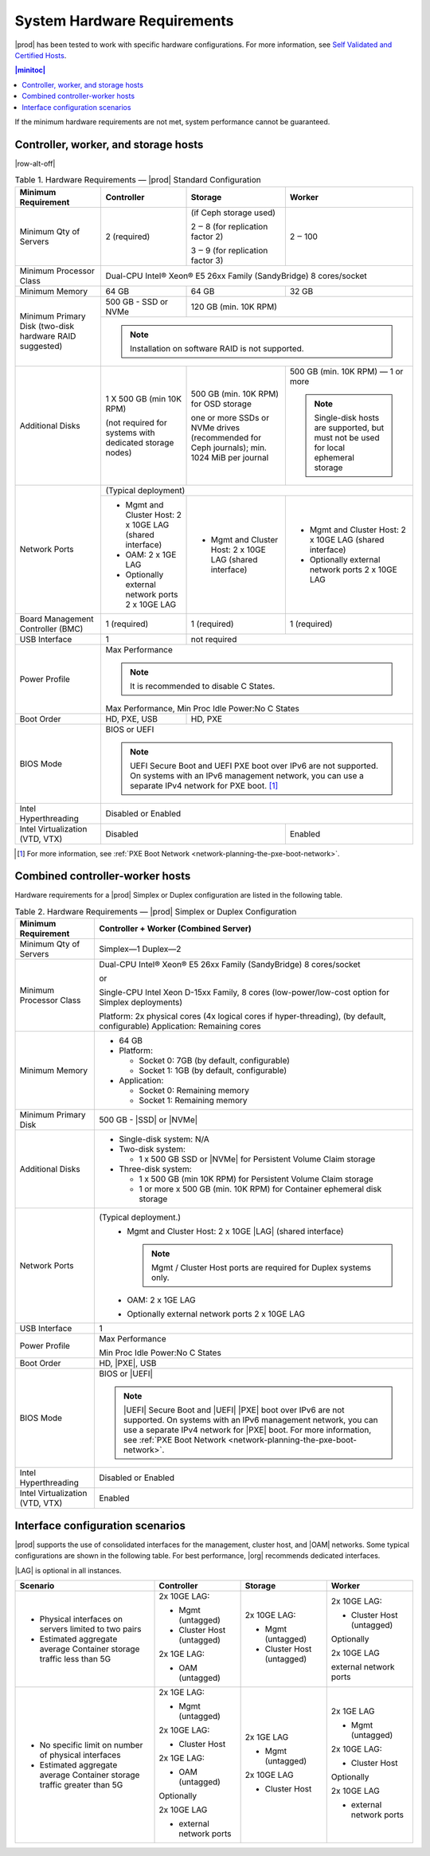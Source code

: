 
.. kdl1464894372485
.. _starlingx-hardware-requirements:

============================
System Hardware Requirements
============================

|prod| has been tested to work with specific hardware configurations. For
more information, see `Self Validated and Certified Hosts <https://www.windriver.com/studio/operator/self-validated-and-certified-hosts>`__.

.. contents:: |minitoc|
   :local:
   :depth: 1

If the minimum hardware requirements are not met, system performance cannot be
guaranteed.

.. _starlingx-hardware-requirements-section-N10044-N10024-N10001:

-------------------------------------
Controller, worker, and storage hosts
-------------------------------------

.. Row alterations don't work with spans

|row-alt-off|

.. _starlingx-hardware-requirements-table-nvy-52x-p5:

.. table:: Table 1. Hardware Requirements — |prod| Standard Configuration
    :widths: auto

    +-----------------------------------------------------------+------------------------------------------------------------------------------------------------------------------------------------------------------------------------------------------------------------------------------------------------------------------+----------------------------------------------------------------------------------------------+---------------------------------------------------------------------------------------+
    | Minimum Requirement                                       | Controller                                                                                                                                                                                                                                                       | Storage                                                                                      | Worker                                                                                |
    +===========================================================+==================================================================================================================================================================================================================================================================+==============================================================================================+=======================================================================================+
    | Minimum Qty of Servers                                    | 2 \(required\)                                                                                                                                                                                                                                                   | \(if Ceph storage used\)                                                                     | 2 ‒ 100                                                                               |
    |                                                           |                                                                                                                                                                                                                                                                  |                                                                                              |                                                                                       |
    |                                                           |                                                                                                                                                                                                                                                                  | 2 ‒ 8 \(for replication factor 2\)                                                           |                                                                                       |
    |                                                           |                                                                                                                                                                                                                                                                  |                                                                                              |                                                                                       |
    |                                                           |                                                                                                                                                                                                                                                                  | 3 ‒ 9 \(for replication factor 3\)                                                           |                                                                                       |
    +-----------------------------------------------------------+------------------------------------------------------------------------------------------------------------------------------------------------------------------------------------------------------------------------------------------------------------------+----------------------------------------------------------------------------------------------+---------------------------------------------------------------------------------------+
    | Minimum Processor Class                                   | Dual-CPU Intel® Xeon® E5 26xx Family \(SandyBridge\) 8 cores/socket                                                                                                                                                                                                                                                                                                                                                                                     |
    +-----------------------------------------------------------+------------------------------------------------------------------------------------------------------------------------------------------------------------------------------------------------------------------------------------------------------------------+----------------------------------------------------------------------------------------------+---------------------------------------------------------------------------------------+
    | Minimum Memory                                            | 64 GB                                                                                                                                                                                                                                                            | 64 GB                                                                                        | 32 GB                                                                                 |
    +-----------------------------------------------------------+------------------------------------------------------------------------------------------------------------------------------------------------------------------------------------------------------------------------------------------------------------------+----------------------------------------------------------------------------------------------+---------------------------------------------------------------------------------------+
    | Minimum Primary Disk \(two-disk hardware RAID suggested\) | 500 GB - SSD or NVMe                                                                                                                                                                                                                                             | 120 GB \(min. 10K RPM\)                                                                                                                                                              |
    |                                                           |                                                                                                                                                                                                                                                                  |                                                                                                                                                                                      |
    +                                                           +------------------------------------------------------------------------------------------------------------------------------------------------------------------------------------------------------------------------------------------------------------------+----------------------------------------------------------------------------------------------+---------------------------------------------------------------------------------------+
    |                                                           | .. note::                                                                                                                                                                                                                                                                                                                                                                                                                                               |
    |                                                           |     Installation on software RAID is not supported.                                                                                                                                                                                                                                                                                                                                                                                                     |
    +-----------------------------------------------------------+------------------------------------------------------------------------------------------------------------------------------------------------------------------------------------------------------------------------------------------------------------------+----------------------------------------------------------------------------------------------+---------------------------------------------------------------------------------------+
    | Additional Disks                                          | 1 X 500 GB \(min 10K RPM\)                                                                                                                                                                                                                                       | 500 GB \(min. 10K RPM\) for OSD storage                                                      | 500 GB \(min. 10K RPM\) — 1 or more                                                   |
    |                                                           |                                                                                                                                                                                                                                                                  |                                                                                              |                                                                                       |
    |                                                           | \(not required for systems with dedicated storage nodes\)                                                                                                                                                                                                        | one or more SSDs or NVMe drives \(recommended for Ceph journals\); min. 1024 MiB per journal | .. note::                                                                             |
    |                                                           |                                                                                                                                                                                                                                                                  |                                                                                              |     Single-disk hosts are supported, but must not be used for local ephemeral storage |
    +-----------------------------------------------------------+------------------------------------------------------------------------------------------------------------------------------------------------------------------------------------------------------------------------------------------------------------------+----------------------------------------------------------------------------------------------+---------------------------------------------------------------------------------------+
    | Network Ports                                             | \(Typical deployment\)                                                                                                                                                                                                                                                                                                                                                                                                                                  |
    |                                                           |                                                                                                                                                                                                                                                                                                                                                                                                                                                         |
    |                                                           |                                                                                                                                                                                                                                                                                                                                                                                                                                                         |
    |                                                           |                                                                                                                                                                                                                                                                                                                                                                                                                                                         |
    |                                                           |                                                                                                                                                                                                                                                                                                                                                                                                                                                         |
    |                                                           |                                                                                                                                                                                                                                                                                                                                                                                                                                                         |
    +                                                           +------------------------------------------------------------------------------------------------------------------------------------------------------------------------------------------------------------------------------------------------------------------+----------------------------------------------------------------------------------------------+---------------------------------------------------------------------------------------+
    |                                                           | -   Mgmt and Cluster Host: 2 x 10GE LAG \(shared interface\)                                                                                                                                                                                                     | -   Mgmt and Cluster Host: 2 x 10GE LAG \(shared interface\)                                 | -   Mgmt and Cluster Host: 2 x 10GE LAG \(shared interface\)                          |
    |                                                           |                                                                                                                                                                                                                                                                  |                                                                                              |                                                                                       |
    |                                                           | -   OAM: 2 x 1GE LAG                                                                                                                                                                                                                                             |                                                                                              | -   Optionally external network ports 2 x 10GE LAG                                    |
    |                                                           |                                                                                                                                                                                                                                                                  |                                                                                              |                                                                                       |
    |                                                           | -   Optionally external network ports 2 x 10GE LAG                                                                                                                                                                                                               |                                                                                              |                                                                                       |
    +-----------------------------------------------------------+------------------------------------------------------------------------------------------------------------------------------------------------------------------------------------------------------------------------------------------------------------------+----------------------------------------------------------------------------------------------+---------------------------------------------------------------------------------------+
    | Board Management Controller \(BMC\)                       | 1 \(required\)                                                                                                                                                                                                                                                   | 1 \(required\)                                                                               | 1 \(required\)                                                                        |
    +-----------------------------------------------------------+------------------------------------------------------------------------------------------------------------------------------------------------------------------------------------------------------------------------------------------------------------------+----------------------------------------------------------------------------------------------+---------------------------------------------------------------------------------------+
    | USB Interface                                             | 1                                                                                                                                                                                                                                                                | not required                                                                                                                                                                         |
    +-----------------------------------------------------------+------------------------------------------------------------------------------------------------------------------------------------------------------------------------------------------------------------------------------------------------------------------+----------------------------------------------------------------------------------------------+---------------------------------------------------------------------------------------+
    | Power Profile                                             | Max Performance                                                                                                                                                                                                                                                                                                                                                                                                                                         |
    |                                                           |                                                                                                                                                                                                                                                                                                                                                                                                                                                         |
    |                                                           | .. note::                                                                                                                                                                                                                                                                                                                                                                                                                                               |
    |                                                           |     It is recommended to disable C States.                                                                                                                                                                                                                                                                                                                                                                                                              |
    |                                                           |                                                                                                                                                                                                                                                                                                                                                                                                                                                         |
    |                                                           | Max Performance, Min Proc Idle Power:No C States                                                                                                                                                                                                                                                                                                                                                                                                        |
    +-----------------------------------------------------------+------------------------------------------------------------------------------------------------------------------------------------------------------------------------------------------------------------------------------------------------------------------+----------------------------------------------------------------------------------------------+---------------------------------------------------------------------------------------+
    | Boot Order                                                | HD, PXE, USB                                                                                                                                                                                                                                                     | HD, PXE                                                                                                                                                                              |
    +-----------------------------------------------------------+------------------------------------------------------------------------------------------------------------------------------------------------------------------------------------------------------------------------------------------------------------------+----------------------------------------------------------------------------------------------+---------------------------------------------------------------------------------------+
    | BIOS Mode                                                 | BIOS or UEFI                                                                                                                                                                                                                                                                                                                                                                                                                                            |
    |                                                           |                                                                                                                                                                                                                                                                                                                                                                                                                                                         |
    |                                                           | .. note::                                                                                                                                                                                                                                                                                                                                                                                                                                               |
    |                                                           |     UEFI Secure Boot and UEFI PXE boot over IPv6 are not supported. On systems with an IPv6 management network, you can use a separate IPv4 network for PXE boot. [#]_                                                                                                                                                                                                                                                                                  |
    +-----------------------------------------------------------+------------------------------------------------------------------------------------------------------------------------------------------------------------------------------------------------------------------------------------------------------------------+----------------------------------------------------------------------------------------------+---------------------------------------------------------------------------------------+
    | Intel Hyperthreading                                      | Disabled or Enabled                                                                                                                                                                                                                                                                                                                                                                                                                                     |
    +-----------------------------------------------------------+------------------------------------------------------------------------------------------------------------------------------------------------------------------------------------------------------------------------------------------------------------------+----------------------------------------------------------------------------------------------+---------------------------------------------------------------------------------------+
    | Intel Virtualization \(VTD, VTX\)                         | Disabled                                                                                                                                                                                                                                                                                                                                                        | Enabled                                                                               |
    +-----------------------------------------------------------+------------------------------------------------------------------------------------------------------------------------------------------------------------------------------------------------------------------------------------------------------------------+----------------------------------------------------------------------------------------------+---------------------------------------------------------------------------------------+

.. [#] For more information, see :ref:`PXE Boot Network <network-planning-the-pxe-boot-network>`.

.. _starlingx-hardware-requirements-section-N102D0-N10024-N10001:

--------------------------------
Combined controller-worker hosts
--------------------------------


Hardware requirements for a |prod| Simplex or Duplex configuration are listed
in the following table.

.. _starlingx-hardware-requirements-table-cb2-lfx-p5:

.. list-table:: Table 2. Hardware Requirements — |prod| Simplex or Duplex Configuration
   :header-rows: 1

   * - Minimum Requirement
     - Controller + Worker
       \(Combined Server\)
   * - Minimum Qty of Servers
     - Simplex―1
       Duplex―2
   * - Minimum Processor Class
     - Dual-CPU Intel® Xeon® E5 26xx Family \(SandyBridge\) 8 cores/socket

       or

       Single-CPU Intel Xeon D-15xx Family, 8 cores \(low-power/low-cost
       option for Simplex deployments\)

       Platform: 2x physical cores \(4x logical cores if hyper-threading\), \(by default, configurable\)
       Application: Remaining cores
   * - Minimum Memory
     - -   64 GB

       -   Platform:

           * Socket 0: 7GB \(by default, configurable\)

           * Socket 1: 1GB \(by default, configurable\)

       -   Application:

           * Socket 0: Remaining memory

           * Socket 1: Remaining memory
   * - Minimum Primary Disk
     - 500 GB - |SSD| or |NVMe|
   * - Additional Disks
     - -   Single-disk system: N/A

       -   Two-disk system:

           *   1 x 500 GB SSD or |NVMe| for Persistent Volume Claim storage

       -   Three-disk system:

           *   1 x 500 GB \(min 10K RPM\) for Persistent Volume Claim storage

           *   1 or more x 500 GB \(min. 10K RPM\) for Container ephemeral
               disk storage
   * - Network Ports
     - \(Typical deployment.\)
         -   Mgmt and Cluster Host: 2 x 10GE |LAG| \(shared interface\)

             .. note::
                Mgmt / Cluster Host ports are required for Duplex systems only.

         -   OAM: 2 x 1GE LAG

         -   Optionally external network ports 2 x 10GE LAG
   * - USB Interface
     - 1
   * - Power Profile
     - Max Performance

       Min Proc Idle Power:No C States
   * - Boot Order
     - HD, |PXE|, USB
   * - BIOS Mode
     - BIOS or |UEFI|

       .. note::
          |UEFI| Secure Boot and |UEFI| |PXE| boot over IPv6 are not supported.
          On systems with an IPv6 management network, you can use a separate
          IPv4 network for |PXE| boot. For more information, see :ref:`PXE Boot
          Network <network-planning-the-pxe-boot-network>`.
   * - Intel Hyperthreading
     - Disabled or Enabled
   * - Intel Virtualization \(VTD, VTX\)
     - Enabled

.. _starlingx-hardware-requirements-section-if-scenarios:

---------------------------------
Interface configuration scenarios
---------------------------------

|prod| supports the use of consolidated interfaces for the management, cluster
host, and |OAM| networks. Some typical configurations are shown in the
following table. For best performance, |org| recommends dedicated interfaces.

|LAG| is optional in all instances.


.. _starlingx-hardware-requirements-table-if-scenarios:


.. table::
    :widths: auto

    +---------------------------------------------------------------------------+-------------------------------+-------------------------------+-------------------------------+
    | Scenario                                                                  | Controller                    | Storage                       | Worker                        |
    +===========================================================================+===============================+===============================+===============================+
    | -   Physical interfaces on servers limited to two pairs                   | 2x 10GE LAG:                  | 2x 10GE LAG:                  | 2x 10GE LAG:                  |
    |                                                                           |                               |                               |                               |
    | -   Estimated aggregate average Container storage traffic less than 5G    | -   Mgmt \(untagged\)         | -   Mgmt \(untagged\)         | -   Cluster Host \(untagged\) |
    |                                                                           |                               |                               |                               |
    |                                                                           | -   Cluster Host \(untagged\) | -   Cluster Host \(untagged\) |                               |
    |                                                                           |                               |                               | Optionally                    |
    |                                                                           |                               |                               |                               |
    |                                                                           | 2x 1GE LAG:                   |                               | 2x 10GE LAG                   |
    |                                                                           |                               |                               |                               |
    |                                                                           | -   OAM \(untagged\)          |                               | external network ports        |
    +---------------------------------------------------------------------------+-------------------------------+-------------------------------+-------------------------------+
    | -   No specific limit on number of physical interfaces                    | 2x 1GE LAG:                   | 2x 1GE LAG                    | 2x 1GE LAG                    |
    |                                                                           |                               |                               |                               |
    | -   Estimated aggregate average Container storage traffic greater than 5G | -   Mgmt \(untagged\)         | -   Mgmt \(untagged\)         | -   Mgmt \(untagged\)         |
    |                                                                           |                               |                               |                               |
    |                                                                           |                               |                               |                               |
    |                                                                           | 2x 10GE LAG:                  | 2x 10GE LAG                   | 2x 10GE LAG:                  |
    |                                                                           |                               |                               |                               |
    |                                                                           | -   Cluster Host              | -   Cluster Host              | -   Cluster Host              |
    |                                                                           |                               |                               |                               |
    |                                                                           |                               |                               |                               |
    |                                                                           | 2x 1GE LAG:                   |                               | Optionally                    |
    |                                                                           |                               |                               |                               |
    |                                                                           | -   OAM \(untagged\)          |                               | 2x 10GE LAG                   |
    |                                                                           |                               |                               |                               |
    |                                                                           |                               |                               | -   external network ports    |
    |                                                                           | Optionally                    |                               |                               |
    |                                                                           |                               |                               |                               |
    |                                                                           | 2x 10GE LAG                   |                               |                               |
    |                                                                           |                               |                               |                               |
    |                                                                           | -   external network ports    |                               |                               |
    +---------------------------------------------------------------------------+-------------------------------+-------------------------------+-------------------------------+
